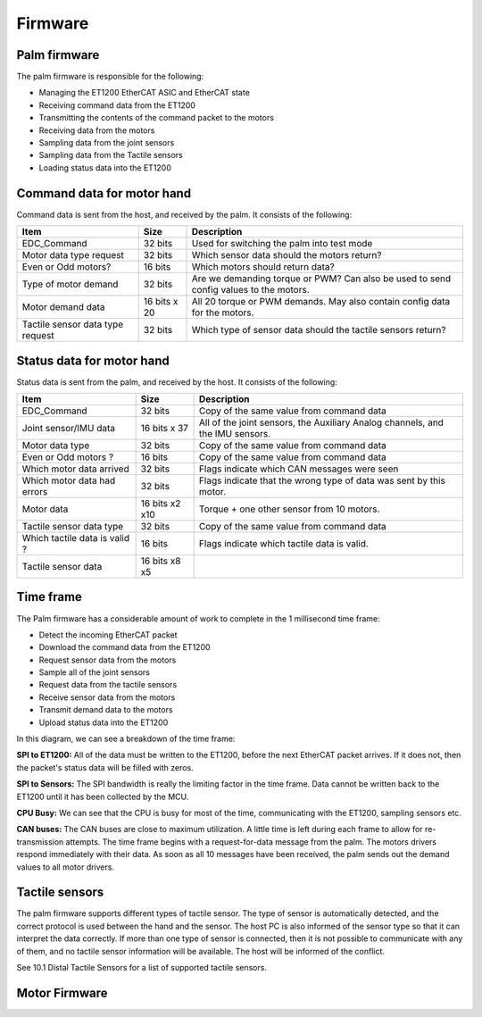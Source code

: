 Firmware
==========

Palm firmware
--------------

The palm firmware is responsible for the following:

• Managing the ET1200 EtherCAT ASIC and EtherCAT state

• Receiving command data from the ET1200

• Transmitting the contents of the command packet to the motors

• Receiving data from the motors

• Sampling data from the joint sensors

• Sampling data from the Tactile sensors

• Loading status data into the ET1200

Command data for motor hand
---------------------------

Command data is sent from the host, and received by the palm. It consists of the following:

+----------------------------------+---------------+-------------------------------------------------+
| Item                             | Size          | Description                                     |
+==================================+===============+=================================================+
| EDC_Command                      | 32 bits       | Used for switching the palm into test mode      |
+----------------------------------+---------------+-------------------------------------------------+
| Motor data type request          | 32 bits       | Which sensor data should the motors return?     |
+----------------------------------+---------------+-------------------------------------------------+
| Even or Odd motors?              | 16 bits       | Which motors should return data?                |
+----------------------------------+---------------+-------------------------------------------------+
| Type of motor demand             | 32 bits       | Are we demanding torque or PWM? Can also        |
|                                  |               | be used to send config values to the motors.    |
+----------------------------------+---------------+-------------------------------------------------+
| Motor demand data                | 16 bits x 20  | All 20 torque or PWM demands.                   |
|                                  |               | May also contain config data for the motors.    |
+----------------------------------+---------------+-------------------------------------------------+
| Tactile sensor data type request | 32 bits       | Which type of sensor data should                |
|                                  |               | the tactile sensors return?                     |
+----------------------------------+---------------+-------------------------------------------------+


Status data for motor hand
--------------------------

Status data is sent from the palm, and received by the host. It consists of the following:

+----------------------------------+---------------+-------------------------------------------------+
| Item                             | Size          | Description                                     |
+==================================+===============+=================================================+
| EDC_Command                      | 32 bits       | Copy of the same value from command data        |
+----------------------------------+---------------+-------------------------------------------------+
| Joint sensor/IMU data            | 16 bits x 37  | All of the joint sensors, the                   |
|                                  |               | Auxiliary Analog channels, and the IMU sensors. |
+----------------------------------+---------------+-------------------------------------------------+
| Motor data type                  | 32 bits       | Copy of the same value from command data        |
+----------------------------------+---------------+-------------------------------------------------+
| Even or Odd motors ?             | 16 bits       | Copy of the same value from command data        |
+----------------------------------+---------------+-------------------------------------------------+
| Which motor data arrived         | 32 bits       | Flags indicate which CAN messages were seen     |
+----------------------------------+---------------+-------------------------------------------------+
| Which motor data had errors      | 32 bits       | Flags indicate that the wrong type of data was  |
|                                  |               | sent by this motor.                             |
+----------------------------------+---------------+-------------------------------------------------+
| Motor data                       | 16 bits x2 x10| Torque + one other sensor from 10 motors.       |     
+----------------------------------+---------------+-------------------------------------------------+
| Tactile sensor data type         | 32 bits       | Copy of the same value from command data        |
+----------------------------------+---------------+-------------------------------------------------+      
| Which tactile data is valid ?    | 16 bits       | Flags indicate which tactile data is valid.     |
+----------------------------------+---------------+-------------------------------------------------+
| Tactile sensor data              |  16 bits x8 x5|                                                 |
+----------------------------------+---------------+-------------------------------------------------+

Time frame
----------

The Palm firmware has a considerable amount of work to complete in the 1 millisecond time frame:

• Detect the incoming EtherCAT packet

• Download the command data from the ET1200

• Request sensor data from the motors

• Sample all of the joint sensors

• Request data from the tactile sensors

• Receive sensor data from the motors

• Transmit demand data to the motors

• Upload status data into the ET1200

In this diagram, we can see a breakdown of the time frame:








**SPI to ET1200:** All of the data must be written to the ET1200, before the next EtherCAT packet arrives. If it does not, then the packet's status data will be filled with zeros.

**SPI to Sensors:** The SPI bandwidth is really the limiting factor in the time frame. Data cannot be written back to the ET1200 until it has been collected by the MCU.

**CPU Busy:** We can see that the CPU is busy for most of the time, communicating with the ET1200, sampling sensors etc.

**CAN buses:** The CAN buses are close to maximum utilization. A little time is left during each frame to allow for re-transmission attempts. The time frame begins with a request-for-data message from the palm. The motors drivers respond immediately with their data. As soon as all 10 messages have been received, the palm sends out the demand values to all motor drivers.


Tactile sensors
---------------

The palm firmware supports different types of tactile sensor. The type of sensor is automatically detected, and the correct protocol is used between the hand and the sensor. The host PC is also informed of the sensor type so that it can interpret the data correctly. If more than one type of sensor is connected, then it is not possible to communicate with any of them, and no tactile sensor information will be available. The host will be informed of the conflict.

See 10.1 Distal Tactile Sensors for a list of supported tactile sensors.



Motor Firmware
--------------
